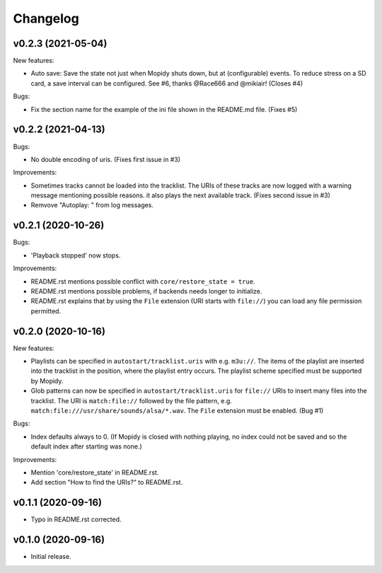 *********
Changelog
*********

v0.2.3 (2021-05-04)
========================================

New features:

- Auto save: Save the state not just when Mopidy shuts down, but at
  (configurable) events. To reduce stress on a SD card, a save interval can be
  configured. See #6, thanks @Race666 and @mikiair! (Closes #4)

Bugs:

- Fix the section name for the example of the ini file shown in the
  README.md file. (Fixes #5)


v0.2.2 (2021-04-13)
========================================

Bugs:

- No double encoding of uris. (Fixes first issue in #3)

Improvements:

- Sometimes tracks cannot be loaded into the tracklist. The URIs of these
  tracks are now logged with a warning message mentioning possible reasons.
  it also plays the next available track. (Fixes second issue in #3)
- Remvove "Autoplay: " from log messages.


v0.2.1 (2020-10-26)
========================================

Bugs:

- 'Playback stopped' now stops.

Improvements:

- README.rst mentions possible conflict with ``core/restore_state = true``.
- README.rst mentions possible problems, if backends needs longer to
  initialize.
- README.rst explains that by using the ``File`` extension (URI starts with
  ``file://``) you can load any file permission permitted.


v0.2.0 (2020-10-16)
========================================

New features:

- Playlists can be specified in ``autostart/tracklist.uris`` with e.g.
  ``m3u://``. The items of the playlist are inserted into the tracklist in
  the position, where the playlist entry occurs. The playlist scheme specified
  must be supported by Mopidy.
- Glob patterns can now be specified in ``autostart/tracklist.uris`` for
  ``file://`` URIs to insert many files into the tracklist. The URI is
  ``match:file://`` followed by the file pattern, e.g.
  ``match:file:///usr/share/sounds/alsa/*.wav``. The ``File`` extension must be
  enabled. (Bug #1)

Bugs:

- Index defaults always to 0. (If Mopidy is closed with nothing playing, no
  index could not be saved and so the default index after starting was none.)

Improvements:

- Mention 'core/restore_state' in README.rst.
- Add section "How to find the URIs?" to README.rst.


v0.1.1 (2020-09-16)
========================================

- Typo in README.rst corrected.


v0.1.0 (2020-09-16)
========================================

- Initial release.
